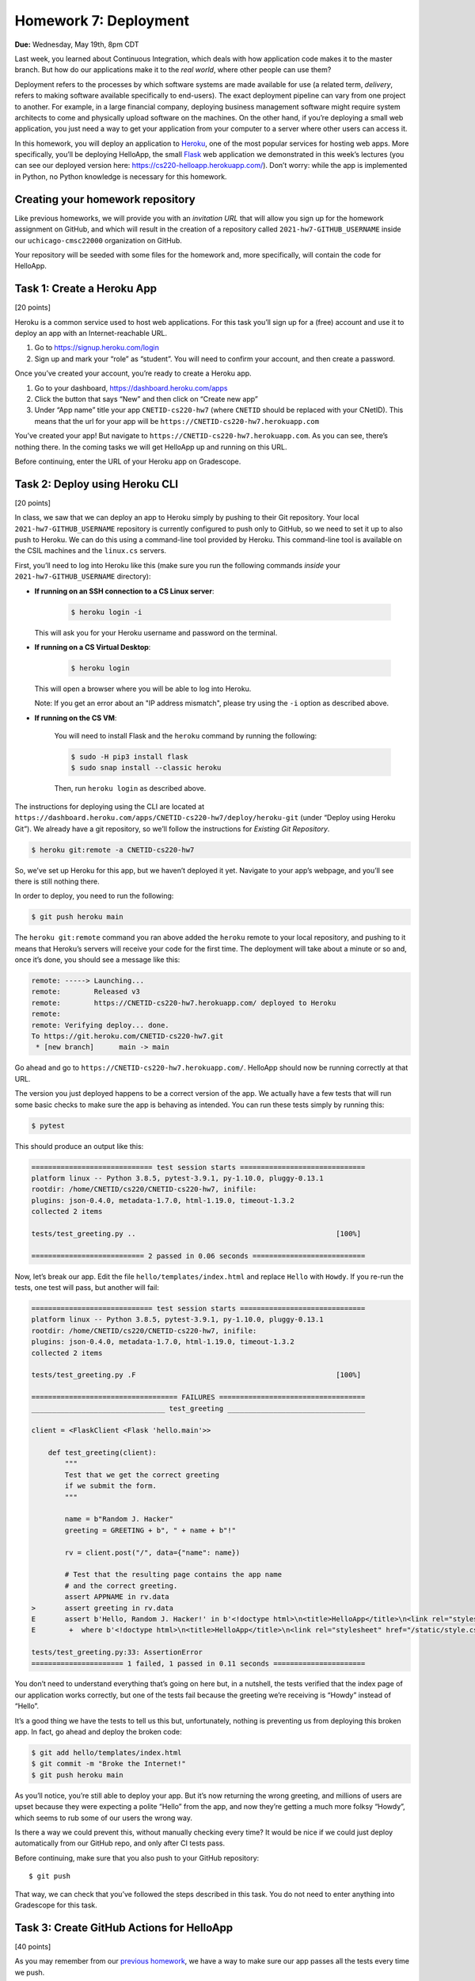 Homework 7: Deployment
======================

**Due:** Wednesday, May 19th, 8pm CDT

Last week, you learned about Continuous Integration, which deals with
how application code makes it to the master branch. But how do our
applications make it to the *real world*, where other people can use
them?

Deployment refers to the processes by which software systems are made
available for use (a related term, *delivery*, refers to making software
available specifically to end-users). The exact deployment pipeline can
vary from one project to another. For example, in a large financial
company, deploying business management software might require system
architects to come and physically upload software on the machines. On
the other hand, if you’re deploying a small web application, you just
need a way to get your application from your computer to a server where
other users can access it.

In this homework, you will deploy an application to
`Heroku <https://www.heroku.com/>`__, one of the most popular services
for hosting web apps. More specifically, you’ll be deploying HelloApp,
the small `Flask <http://flask.pocoo.org/>`__ web application we
demonstrated in this week’s lectures (you can see our deployed version
here: https://cs220-helloapp.herokuapp.com/). Don’t worry: while the app
is implemented in Python, no Python knowledge is necessary for this homework.

Creating your homework repository
---------------------------------

Like previous homeworks, we will provide you with an *invitation URL* that
will allow you sign up for the homework assignment on GitHub, and which will
result in the creation of a repository called
``2021-hw7-GITHUB_USERNAME`` inside our ``uchicago-cmsc22000`` organization
on GitHub.

Your repository will be seeded with some files for the homework
and, more specifically, will contain the code for HelloApp.

Task 1: Create a Heroku App
---------------------------

[20 points]

Heroku is a common service used to host web applications. For this task
you’ll sign up for a (free) account and use it to deploy an app with an
Internet-reachable URL.

1. Go to https://signup.heroku.com/login
2. Sign up and mark your “role” as “student”. You will need to confirm
   your account, and then create a password.

Once you’ve created your account, you’re ready to create a Heroku app.

1. Go to your dashboard, https://dashboard.heroku.com/apps
2. Click the button that says “New” and then click on “Create new app”
3. Under “App name” title your app ``CNETID-cs220-hw7`` (where
   ``CNETID`` should be replaced with your CNetID). This means that the
   url for your app will be ``https://CNETID-cs220-hw7.herokuapp.com``

You’ve created your app! But navigate to
``https://CNETID-cs220-hw7.herokuapp.com``. As you can see, there’s
nothing there. In the coming tasks we will get HelloApp up and running
on this URL.

Before continuing, enter the URL of your Heroku app on Gradescope.

Task 2: Deploy using Heroku CLI
-------------------------------

[20 points]

In class, we saw that we can deploy an app to Heroku simply by pushing
to their Git repository. Your local ``2021-hw7-GITHUB_USERNAME``
repository is currently configured to push only to GitHub, so we need to
set it up to also push to Heroku. We can do this using a command-line
tool provided by Heroku. This command-line tool is available on the CSIL machines
and the ``linux.cs`` servers.

First, you’ll need to log into Heroku like this (make sure you run the following
commands *inside* your ``2021-hw7-GITHUB_USERNAME`` directory):

* **If running on an SSH connection to a CS Linux server**:

    .. code:: sh

       $ heroku login -i

  This will ask you for your Heroku username and password on the terminal.

* **If running on a CS Virtual Desktop**:

    .. code:: sh

       $ heroku login

  This will open a browser where you will be able to log into
  Heroku.

  Note: If you get an error about an "IP address mismatch", please
  try using the ``-i`` option as described above.

* **If running on the CS VM**:

    You will need to install Flask
    and the ``heroku`` command by running the following:

    .. code:: sh

       $ sudo -H pip3 install flask
       $ sudo snap install --classic heroku

    Then, run ``heroku login`` as described above.


The instructions for deploying using the CLI are located at
``https://dashboard.heroku.com/apps/CNETID-cs220-hw7/deploy/heroku-git``
(under “Deploy using Heroku Git”). We already have a git repository, so
we’ll follow the instructions for *Existing Git Repository*.

.. code:: sh

   $ heroku git:remote -a CNETID-cs220-hw7

So, we’ve set up Heroku for this app, but we haven’t deployed it yet.
Navigate to your app’s webpage, and you’ll see there is still nothing there.

In order to deploy, you need to run the following:

.. code:: sh

   $ git push heroku main

The ``heroku git:remote`` command you ran above added the ``heroku``
remote to your local repository, and pushing to it means that Heroku’s
servers will receive your code for the first time. The deployment will
take about a minute or so and, once it’s done, you should see a message
like this:

.. code:: sh

    remote: -----> Launching...
    remote:        Released v3
    remote:        https://CNETID-cs220-hw7.herokuapp.com/ deployed to Heroku
    remote:
    remote: Verifying deploy... done.
    To https://git.heroku.com/CNETID-cs220-hw7.git
     * [new branch]      main -> main


Go ahead and go to ``https://CNETID-cs220-hw7.herokuapp.com/``.
HelloApp should now be running correctly at that URL.

The version you just deployed happens to be a correct version of the
app. We actually have a few tests that will run some basic checks to
make sure the app is behaving as intended. You can run these tests simply
by running this:

.. code:: sh

   $ pytest

This should produce an output like this:

.. code:: sh

    ============================= test session starts ==============================
    platform linux -- Python 3.8.5, pytest-3.9.1, py-1.10.0, pluggy-0.13.1
    rootdir: /home/CNETID/cs220/CNETID-cs220-hw7, inifile:
    plugins: json-0.4.0, metadata-1.7.0, html-1.19.0, timeout-1.3.2
    collected 2 items

    tests/test_greeting.py ..                                                [100%]

    =========================== 2 passed in 0.06 seconds ===========================

Now, let’s break our app. Edit the file ``hello/templates/index.html``
and replace ``Hello`` with ``Howdy``. If you re-run the tests, one test
will pass, but another will fail:

.. code:: sh

    ============================= test session starts ==============================
    platform linux -- Python 3.8.5, pytest-3.9.1, py-1.10.0, pluggy-0.13.1
    rootdir: /home/CNETID/cs220/CNETID-cs220-hw7, inifile:
    plugins: json-0.4.0, metadata-1.7.0, html-1.19.0, timeout-1.3.2
    collected 2 items

    tests/test_greeting.py .F                                                [100%]

    =================================== FAILURES ===================================
    ________________________________ test_greeting _________________________________

    client = <FlaskClient <Flask 'hello.main'>>

        def test_greeting(client):
            """
            Test that we get the correct greeting
            if we submit the form.
            """

            name = b"Random J. Hacker"
            greeting = GREETING + b", " + name + b"!"

            rv = client.post("/", data={"name": name})

            # Test that the resulting page contains the app name
            # and the correct greeting.
            assert APPNAME in rv.data
    >       assert greeting in rv.data
    E       assert b'Hello, Random J. Hacker!' in b'<!doctype html>\n<title>HelloApp</title>\n<link rel="stylesheet" href="/static/style.css">\n<nav>\n  <h1>HelloApp</h...h1>\n\n  </header>\n  \n\n<p>\n  Howdy, Random J. Hacker!\n</p>\n<p>\n  <a href="/">Again!</a>\n</p>\n\n\n\n</section>'
    E        +  where b'<!doctype html>\n<title>HelloApp</title>\n<link rel="stylesheet" href="/static/style.css">\n<nav>\n  <h1>HelloApp</h...h1>\n\n  </header>\n  \n\n<p>\n  Howdy, Random J. Hacker!\n</p>\n<p>\n  <a href="/">Again!</a>\n</p>\n\n\n\n</section>' = <Response 294 bytes [200 OK]>.data

    tests/test_greeting.py:33: AssertionError
    ====================== 1 failed, 1 passed in 0.11 seconds ======================

You don’t need to understand everything that’s going on here but, in a
nutshell, the tests verified that the index page of our application
works correctly, but one of the tests fail because the greeting we’re
receiving is “Howdy” instead of “Hello”.

It’s a good thing we have the tests to tell us this but, unfortunately,
nothing is preventing us from deploying this broken app. In fact, go
ahead and deploy the broken code:

.. code:: sh

   $ git add hello/templates/index.html
   $ git commit -m "Broke the Internet!"
   $ git push heroku main

As you’ll notice, you’re still able to deploy your app. But it’s now
returning the wrong greeting, and millions of users are upset because
they were expecting a polite “Hello” from the app, and now they’re
getting a much more folksy “Howdy”, which seems to rub some of our users
the wrong way.

Is there a way we could prevent this, without manually checking every
time? It would be nice if we could just deploy automatically from our
GitHub repo, and only after CI tests pass.

Before continuing, make sure that you also push to your GitHub
repository:

::

   $ git push

That way, we can check that you’ve followed the steps described in this
task. You do not need to enter anything into Gradescope for this task.

Task 3: Create GitHub Actions for HelloApp
------------------------------------------

[40 points]

As you may remember from our `previous homework <hw6.html>`__,
we have a way to make sure our app passes all the tests every time we
push.

For this, you should create a ``.github/workflows/test-app.yml`` file in your
``2021-hw7-GITHUB_USERNAME`` repo. With Python, there’s no need to
build, so your job should only do the following:

- Checkout the repository using the ``actions/checkout@v2`` action.
- Install the required Python libraries by running the following::

    sudo -H pip3 install pytest flask

- Run the tests by running the following::

    pytest --verbose



In the last task, you made the tests fail. Commit and push your
workflow file and make sure the run fails specifically because the
tests are failing (you will need to inspect the job steps to see that
``pytest`` is failing). Take the URL of the failed workflow
run, and enter it in Gradescope. Remember that it will look something
like this (where `XXXXXXXX`` will be a number) ::

    https://github.com/uchicago-cmsc22000/2021-hw7-GITHUB_USERNAME/actions/runs/XXXXXXXX

Now, go back and fix the app so that the tests pass again. Then, push your
fixed app to both GitHub and to Heroku. Take the URL of the successful
run, and enter it in Gradescope.

Task 4: Deploy using Github Integration
---------------------------------------

[20 points]

Wouldn’t it be convenient if we could deploy continuously, as soon as
tests pass? You might think “well, what if we had a deploy job in our
GitHub Actions workflow”? This is possible (see
https://github.com/marketplace/actions/deploy-to-heroku), but it turns out
Heroku makes it *even easier* than that. On your Heroku app dashboard,
in the “Deploy” tab, under “Deployment method”, select “GitHub - connect
to GitHub” instead of “Heroku Git - Use Heroku CLI”.

Then, you should be able to connect to your repo. To do this, you need
to first select the ``uchicago-cmsc22000`` organization under “Search for a
repository to connect to”, and then enter your repository’s name
(``2021-hw7-GITHUB_USERNAME``) in the text field. Make sure to click
the “Search” button so Heroku will search for your repository; your
repository should then appear under the search field, with a "Connect"
button next to it. Click on that button to connect your repository.

Once you connect the repo, you should see a new section called “Automatic
deploys” with a checkbox “Wait for CI to pass before deploy”. Make sure
that checkbox is checked, and then click on “Enable Automatic Deploys”

Make the tests fail again and push to GitHub with a simple ``git push``.
The CI tests should fail and, if you navigate to your URL, you’ll see
that the broken version has not been deployed.

.. warning::

    **Caution:** In the above ``git push`` step, *don’t*
    push to Heroku as you did in previous tasks. What’s happening here is
    that the Heroku service will now wait for tests to pass CI, and then
    automagically pull your code and deploy it. No need to manually push to
    Heroku.

Before continuing, fix the tests and push the changes. You won't notice any
changes in the app itself (since it's just behaving like the previously deployed
version), but you can look at the "Activity" tab in your Heroku dashboard to
confirm that Heroku deployed the fixed version you just pushed (because
the CI tests passed).

Now, we’re going to make a change that doesn’t make the tests fail, to
verify the change is correctly deployed just by pushing to GitHub. If
you look at the app, you’ll see that the main page shows the title “What
is your name?” followed by a form with a field titled “Name”. That
“Name” title seems a bit redundant, so we’re going to remove it. Edit
``hello/templates/index.html`` and remove this line:

::

       <label for="name">Name</label>

Now, commit your changes and push to GitHub. Once the CI tests pass,
your updated app should be available on Heroku shortly afterwards (you
can also verify this on the “Activity” tab)

For this task, you just need to make sure that you’ve pushed your code
to GitHub as instructed above.

Submitting your homework
------------------------

In this homework, you just need to enter a few URLs into Gradescope (make
sure you’ve done so at the points instructed above). You should also
make sure you’ve pushed your code to GitHub (but you will not be submitting
your code through Gradescope; we just need to check that you’ve made the
commits we expected you to make).
